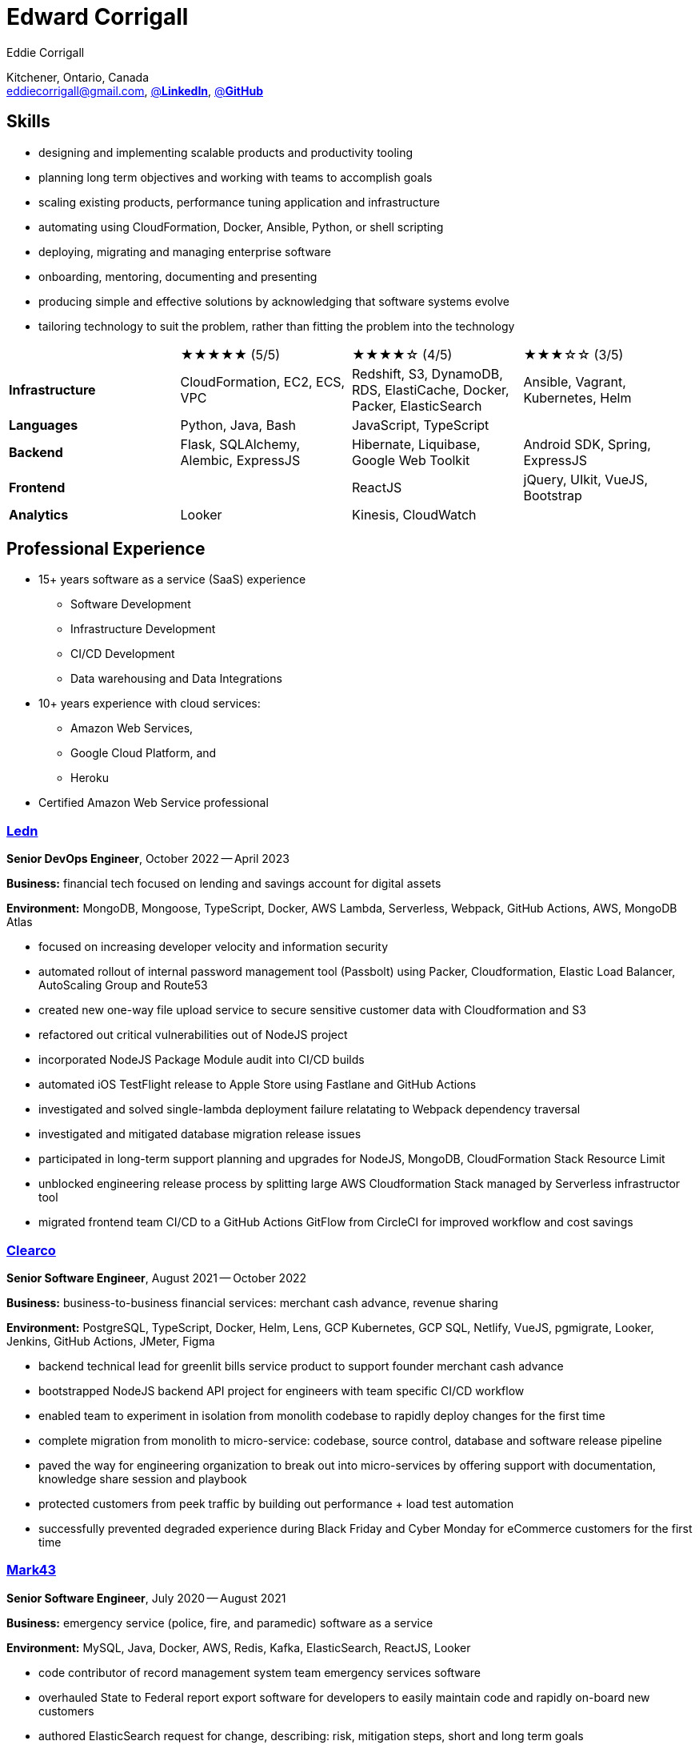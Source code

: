 :hp-tags: resume, eddie, corrigall, university of waterloo, computer science, bachelor, software, developer, engineer, devops
:published_at: 2023-05-15
:author: Eddie Corrigall
:doctype: article
:encoding: UTF-8
:lang: en
:theme: resume
:icons: font
:icon-set: af
:showtitle: false

= Edward Corrigall

Kitchener, Ontario, Canada +
mailto:eddiecorrigall@gmail.com[],
https://linkedin.com/in/eddiecorrigall[@*LinkedIn*],
https://github.com/eddiecorrigall[@*GitHub*]

== Skills
* designing and implementing scalable products and productivity tooling
* planning long term objectives and working with teams to accomplish goals
* scaling existing products, performance tuning application and infrastructure
* automating using CloudFormation, Docker, Ansible, Python, or shell scripting
* deploying, migrating and managing enterprise software
* onboarding, mentoring, documenting and presenting
* producing simple and effective solutions by acknowledging that software systems evolve
* tailoring technology to suit the problem, rather than fitting the problem into the technology

[%rotate,cols="4*",frame=none,grid=rows]
|===

|
|★★★★★ (5/5)
|★★★★☆ (4/5)
|★★★☆☆ (3/5)

|*Infrastructure*
|CloudFormation, EC2, ECS, VPC
|Redshift, S3, DynamoDB, RDS, ElastiCache, Docker, Packer, ElasticSearch
|Ansible, Vagrant, Kubernetes, Helm

|*Languages*
|Python, Java, Bash
|JavaScript, TypeScript
|

|*Backend*
|Flask, SQLAlchemy, Alembic, ExpressJS
|Hibernate, Liquibase, Google Web Toolkit
|Android SDK, Spring, ExpressJS

|*Frontend*
|
|ReactJS
|jQuery, UIkit, VueJS, Bootstrap

|*Analytics*
|Looker
|Kinesis, CloudWatch
|

|===

== Professional Experience

* 15+ years software as a service (SaaS) experience
    - Software Development
    - Infrastructure Development
    - CI/CD Development
    - Data warehousing and Data Integrations
* 10+ years experience with cloud services:
    - Amazon Web Services,
    - Google Cloud Platform, and
    - Heroku
* Certified Amazon Web Service professional

<<<

=== https://ledn.io/[Ledn]
*Senior DevOps Engineer*, October 2022 -- April 2023

*Business:* financial tech focused on lending and savings account for digital assets

*Environment:* MongoDB, Mongoose, TypeScript, Docker, AWS Lambda, Serverless,
Webpack, GitHub Actions, AWS, MongoDB Atlas

* focused on increasing developer velocity and information security
* automated rollout of internal password management tool (Passbolt) using Packer, Cloudformation, Elastic Load Balancer, AutoScaling Group and Route53
* created new one-way file upload service to secure sensitive customer data with Cloudformation and S3
* refactored out critical vulnerabilities out of NodeJS project
* incorporated NodeJS Package Module audit into CI/CD builds
* automated iOS TestFlight release to Apple Store using Fastlane and GitHub Actions
* investigated and solved single-lambda deployment failure relatating to Webpack dependency traversal
* investigated and mitigated database migration release issues
* participated in long-term support planning and upgrades for NodeJS, MongoDB, CloudFormation Stack Resource Limit
* unblocked engineering release process by splitting large AWS Cloudformation Stack managed by Serverless infrastructor tool
* migrated frontend team CI/CD to a GitHub Actions GitFlow from CircleCI for improved workflow and cost savings

=== https://clear.co/[Clearco]
*Senior Software Engineer*, August 2021 -- October 2022

*Business:* business-to-business financial services: merchant cash advance, revenue sharing

*Environment:* PostgreSQL, TypeScript, Docker, Helm, Lens, GCP Kubernetes, GCP SQL, Netlify, VueJS, pgmigrate, Looker, Jenkins, GitHub Actions, JMeter, Figma

* backend technical lead for greenlit bills service product to support founder merchant cash advance
* bootstrapped NodeJS backend API project for engineers with team specific CI/CD workflow
* enabled team to experiment in isolation from monolith codebase to rapidly deploy changes for the first time
* complete migration from monolith to micro-service: codebase, source control, database and software release pipeline
* paved the way for engineering organization to break out into micro-services by offering support with documentation, knowledge share session and playbook
* protected customers from peek traffic by building out performance + load test automation
* successfully prevented degraded experience during Black Friday and Cyber Monday for eCommerce customers for the first time

<<<

=== https://mark43.com/[Mark43]
*Senior Software Engineer*, July 2020 -- August 2021

*Business:* emergency service (police, fire, and paramedic) software as a service

*Environment:* MySQL, Java, Docker, AWS, Redis, Kafka, ElasticSearch, ReactJS, Looker

* code contributor of record management system team emergency services software
* overhauled State to Federal report export software for developers to easily maintain code and rapidly on-board new customers
* authored ElasticSearch request for change, describing: risk, mitigation steps, short and long term goals
* reduced ElasticSearch cluster capacity by roughly 40% (2TB+) without deleting any customer facing data
* improved MySQL average query response time by optimizing customer facing notification system

=== https://www.naborly.com/[Naborly]
*Senior Software Engineer*, December 2019 -- July 2020

*Business:* Tenant and landlord services

*Environment:* Python, NodeJS, ExpressJS, ReactJS, MongoDB, Looker, Heroku, Stitch, Docker, RDS

* led on scrum, planning, grooming and retro meetings
* setup local development for team with docker compose and selenium end-to-end testing
* built out new CloudFormation ECS service stack to migrate cloud providers from Heroku to AWS
* delivered new API for rent guarantee claims service
* secured AWS account with IAM stack groups and policies
* reduced AWS costs from $250 to $40 USD per day -- saving company more than $75,000 USD per year
* improved looker no-SQL to SQL integration with stitch by adding MongoDB indices
* assumed ownership over Looker analytics to support and train sales / marketing teams
* transformed Looker analytics into a self-serve internal product

<<<

=== https://www.acquia.com/[Acquia]
*Software Engineer*, August 2017 -- December 2019

*Business:* drupal hosting / content-management system software as a service

*Environment:* Java, Looker, CloudFormation, EC2, ElastiCache, Redshift, Kinesis, Data Pipelines, RDS, DynamoDB, Hibernate, Liquibase, Spring

* automated zero-downtime deploy of RESTful API auto-scaling group rolling update
* decoupled monolithic deploy: increase stability and speed for deploy during peak traffic
* rolled-out company security policy for read-only and elevate user access using Simple Token Service and IAM Roles
* led team web frontend refactor to help deliver unified experience across company
* retrofitted existing geo-location integration for improved accuracy and $100,000 USD per year in savings
* on-schedule completion of core product: report authoring, providing customers with custom analytics dashboards for web traffic analysis
* built in-house tooling to improve developer and operation experience for team for SSH autocomplete and AWS Session Tokens to assume roles
* resolved outstanding RESTful API database throttling

=== https://www.instacart.ca/[Instacart]
*Platform Engineer*, January 2016 -- August 2017

*Business:* grocery eCommerce and shopping fulfillment

*Environment:* Python, Flask, SQLAlchemy, Alembic, PostgreSQL, Memcached, Redis, Ansible, Vagrant

* implemented RESTful API ecommerce features including coupon clipping and up-sell at checkout
* optimized offers engine and added couponing feature
* on-call technical support for disaster recovery
* providing hot-fix solutions to comply with service-level agreement
* first to assess and troubleshoot issues affecting customer eCommerce experience
* preparation and deployment of new software releases to staging and production environments
* coordinating downtime and hardware upgrades for retailer environments
* solved outstanding many-to-many mapping issue causing product mismatch for Lowes Foods customer

<<<

== Education
[horizontal]
Bachelor of Computer Science -- Honours, Co-op :: University of Waterloo +
Waterloo, Ontario

== Certifications
[horizontal]
AWS Certified Developer -- Associate 2018 :: PSI Services LLC +
https://aw.certmetrics.com/amazon/public/verification.aspx[License Verification #9JZ0Y2GCJME4QRW9]

[horizontal]
Programming Mobile Services for Android Handheld Systems -- Comunication 2016 :: Corsera Course Certificates +
https://www.coursera.org/account/accomplishments/verify/MEAJXDNAXQ[Credential ID MEAJXDNAXQ]

[horizontal]
Programming Mobile Services for Android Handheld Systems -- Part 2, 2015 :: Corsera Course Certificates +
https://www.coursera.org/account/accomplishments/verify/ANB9AQDUBZ[Credential ID ANB9AQDUBZ]

[horizontal]
Programming Mobile Services for Android Handheld Systems -- Part 1, 2015 :: Corsera Course Certificates +
https://www.coursera.org/account/accomplishments/verify/R5JF2BGZTM[Credential ID R5JF2BGZTM]

== Tech Project Highlights
* https://github.com/eddiecorrigall/database-revisions[Agnostic Database Migration Tool]
* https://github.com/eddiecorrigall/elang[Toy Programming Language]
* https://github.com/dtjohnson/xlsx-populate[Microsoft Excel API for NodeJS]
* https://github.com/eddiecorrigall/tinyurl[Tiny URL Service]
* https://github.com/eddiecorrigall/GraphicsEngine[OpenGL Game Engine]
* https://github.com/eddiecorrigall/awscli-ext[AWS CLI Extension - Resource Administration and Tooling]

== Hobbies and Interests
* Gardening and Koi Pond
* Astronomy
* Bass and Guitar
* Sailing
* Brewing: beer, wine, mead, etc
* Rock Climbing
* Home Networking / NAS
* Retro Computing
* Compilers
